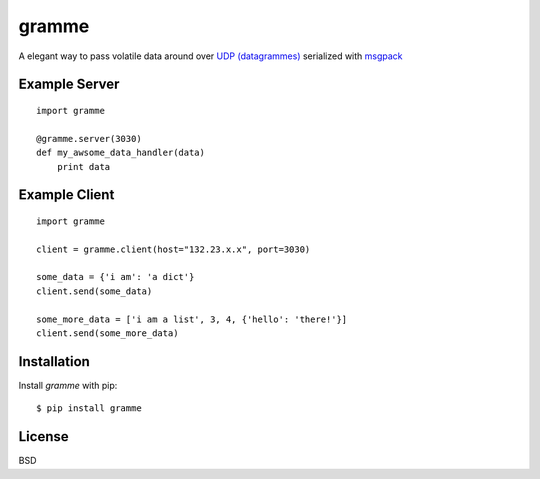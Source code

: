 ======
gramme
======

A elegant way to pass volatile data around over `UDP (datagrammes) <https://en.wikipedia.org/wiki/User_Datagram_Protocol>`_ serialized with `msgpack <http://msgpack.org/>`_

Example Server
--------------
::

    import gramme

    @gramme.server(3030)
    def my_awsome_data_handler(data)
        print data

Example Client
--------------
::

    import gramme

    client = gramme.client(host="132.23.x.x", port=3030)

    some_data = {'i am': 'a dict'}
    client.send(some_data)

    some_more_data = ['i am a list', 3, 4, {'hello': 'there!'}]
    client.send(some_more_data)


Installation
------------

Install *gramme* with pip:

::

    $ pip install gramme


License
-------

BSD